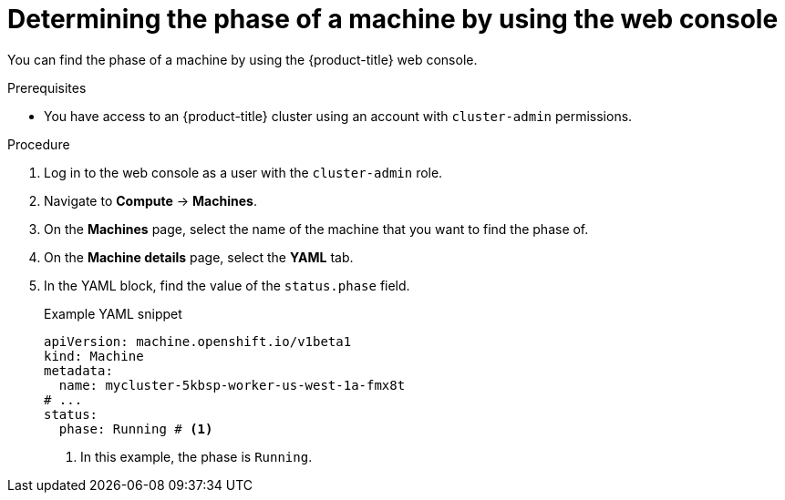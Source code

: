 // Module included in the following assemblies:
//
// * machine_management/machine-phases-lifecycle.adoc

:_mod-docs-content-type: PROCEDURE
[id="machine-determine-phase-gui_{context}"]
= Determining the phase of a machine by using the web console

You can find the phase of a machine by using the {product-title} web console.

.Prerequisites

* You have access to an {product-title} cluster using an account with `cluster-admin` permissions.

.Procedure

. Log in to the web console as a user with the `cluster-admin` role.

. Navigate to *Compute* -> *Machines*.

. On the *Machines* page, select the name of the machine that you want to find the phase of.

. On the *Machine details* page, select the *YAML* tab.

. In the YAML block, find the value of the `status.phase` field.
+
.Example YAML snippet
+
[source,yaml]
----
apiVersion: machine.openshift.io/v1beta1
kind: Machine
metadata:
  name: mycluster-5kbsp-worker-us-west-1a-fmx8t
# ...
status:
  phase: Running # <1>
----
<1> In this example, the phase is `Running`.
